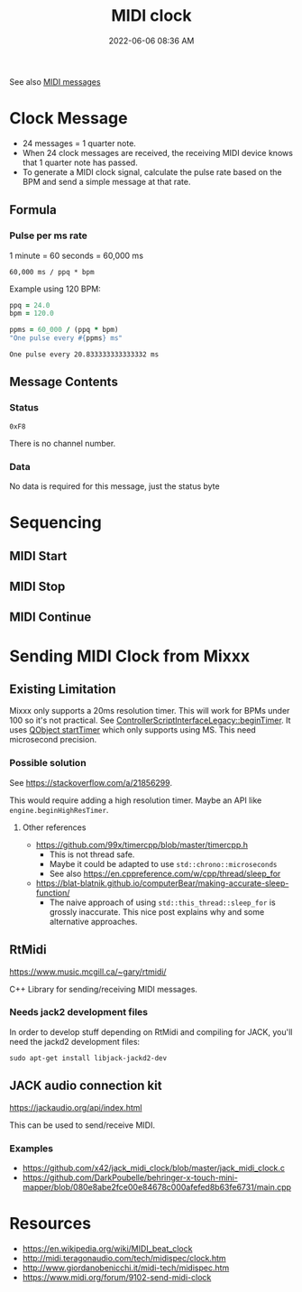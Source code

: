 :PROPERTIES:
:ID:       24E1468A-279A-4B44-8AB8-A8A1C5D8D42D
:END:
#+title: MIDI clock
#+date: 2022-06-06 08:36 AM
#+updated: 2022-07-08 08:56 AM
#+filetags: :audio:midi:

See also [[id:5741B4DD-B291-4F6D-A33A-EB4CD83792FF][MIDI messages]]

* Clock Message
  - 24 messages = 1 quarter note.
  - When 24 clock messages are received, the receiving MIDI device knows that 1
    quarter note has passed. 
  - To generate a MIDI clock signal, calculate the pulse rate based on the BPM
    and send a simple message at that rate. 
** Formula
*** Pulse per ms rate
   1 minute = 60 seconds = 60,000 ms
  
   #+begin_src
   60,000 ms / ppq * bpm
   #+end_src

   Example using 120 BPM:

   #+begin_src ruby
     ppq = 24.0
     bpm = 120.0
    
     ppms = 60_000 / (ppq * bpm)
     "One pulse every #{ppms} ms"
   #+end_src

   #+RESULTS:
   : One pulse every 20.833333333333332 ms

** Message Contents
*** Status
    ~0xF8~

    There is no channel number.
*** Data
    No data is required for this message, just the status byte

* Sequencing
** MIDI Start
** MIDI Stop
** MIDI Continue
* Sending MIDI Clock from Mixxx
** Existing Limitation  
  Mixxx only supports a 20ms resolution timer. This will work for BPMs under 100
  so it's not practical. See [[https://github.com/mixxxdj/mixxx/blob/7672cf1a5efcc17b0ead2f28c7585414fea41b7b/src/controllers/scripting/legacy/controllerscriptinterfacelegacy.cpp#L455-L458][ControllerScriptInterfaceLegacy::beginTimer]]. It
  uses [[https://doc.qt.io/qt-5/qobject.html#startTimer][QObject startTimer]] which only supports using MS. This need microsecond
  precision.

*** Possible solution
    See https://stackoverflow.com/a/21856299.

    This would require adding a high resolution timer. Maybe an API like
    ~engine.beginHighResTimer~.

**** Other references
     - https://github.com/99x/timercpp/blob/master/timercpp.h
       - This is not thread safe.
       - Maybe it could be adapted to use ~std::chrono::microseconds~
       - See also https://en.cppreference.com/w/cpp/thread/sleep_for

     - https://blat-blatnik.github.io/computerBear/making-accurate-sleep-function/
       - The naive approach of using ~std::this_thread::sleep_for~ is grossly
         inaccurate. This nice post explains why and some alternative approaches.

** RtMidi
    https://www.music.mcgill.ca/~gary/rtmidi/

    C++ Library for sending/receiving MIDI messages.
*** Needs jack2 development files
    In order to develop stuff depending on RtMidi and compiling for JACK, you'll
    need the jackd2 development files:
    #+begin_src shell
    sudo apt-get install libjack-jackd2-dev        
    #+end_src

** JACK audio connection kit
   https://jackaudio.org/api/index.html
   
   This can be used to send/receive MIDI.

*** Examples
    - https://github.com/x42/jack_midi_clock/blob/master/jack_midi_clock.c
    - https://github.com/DarkPoubelle/behringer-x-touch-mini-mapper/blob/080e8abe2fce00e84678c000afefed8b63fe6731/main.cpp
   
* Resources
  - https://en.wikipedia.org/wiki/MIDI_beat_clock
  - http://midi.teragonaudio.com/tech/midispec/clock.htm
  - http://www.giordanobenicchi.it/midi-tech/midispec.htm
  - https://www.midi.org/forum/9102-send-midi-clock
